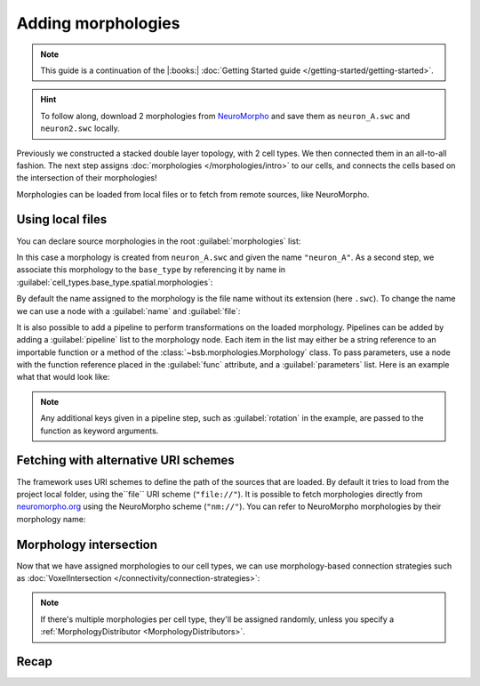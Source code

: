 .. _include_morphos:

Adding morphologies
===================

.. note::

    This guide is a continuation of the |:books:| :doc:`Getting Started guide </getting-started/getting-started>`.

.. hint::

    To follow along, download 2 morphologies from
    `NeuroMorpho <https://neuromorpho.org/>`_ and save them as ``neuron_A.swc`` and
    ``neuron2.swc`` locally.

Previously we constructed a stacked double layer topology, with 2 cell types. We then
connected them in an all-to-all fashion. The next step assigns
:doc:`morphologies </morphologies/intro>` to our cells, and connects the cells based on
the intersection of their morphologies!

Morphologies can be loaded from local files or to fetch from remote sources, like NeuroMorpho.

Using local files
-----------------

You can declare source morphologies in the root :guilabel:`morphologies` list:

.. tab-set-code::

  .. literalinclude:: include_morphos.yaml
    :language: yaml
    :lines: 9-10

  .. code-block:: json

       "morphologies": [
         "neuron_A"
       ],

  .. literalinclude:: include_morphos.py
    :language: python
    :lines: 18,19,21

In this case a morphology is created from ``neuron_A.swc`` and given the name ``"neuron_A"``.
As a second step, we associate this morphology to the ``base_type`` by referencing it by name
in :guilabel:`cell_types.base_type.spatial.morphologies`:

.. tab-set-code::

  .. literalinclude:: include_morphos.yaml
    :language: yaml
    :lines: 30-36
    :emphasize-lines: 6-7

  .. literalinclude:: include_morphos.json
    :language: json
    :lines: 41-50
    :emphasize-lines: 6-8

  .. literalinclude:: include_morphos.py
    :language: python
    :lines: 23


By default the name assigned to the morphology is the file name without its extension (here ``.swc``). To
change the name we can use a node with a :guilabel:`name` and :guilabel:`file`:

.. tab-set-code::

  .. literalinclude:: include_morphos.yaml
    :language: yaml
    :lines: 9-12
    :emphasize-lines: 3-4

  .. literalinclude:: include_morphos.json
    :language: json
    :lines: 12-17
    :emphasize-lines: 4-5

  .. literalinclude:: include_morphos.py
    :language: python
    :lines: 18-21
    :emphasize-lines: 3

It is also possible to add a pipeline to perform transformations on the loaded
morphology. Pipelines can be added by adding a :guilabel:`pipeline` list to the morphology node.
Each item in the list may either be a string reference to an importable function or a method of
the :class:`~bsb.morphologies.Morphology` class. To pass parameters, use a node with the
function reference placed in the :guilabel:`func` attribute, and a :guilabel:`parameters` list.
Here is an example what that would look like:

.. tab-set-code::

  .. code-block:: yaml

    morphologies:
      - file: my_neuron.swc
        pipeline:
          - center
          - my_module.add_axon
          - func: rotate
            rotation: [20, 0, 20]

  .. code-block:: json

    "morphologies": [
      {
        "file": "my_neuron.swc",
        "pipeline": [
          "center",
          "my_module.add_axon",
          {
            "func": "rotate",
            "rotation": [20, 0, 20]
          },
        ],
      }
    ]

.. note::

  Any additional keys given in a pipeline step, such as :guilabel:`rotation` in the
  example, are passed to the function as keyword arguments.

Fetching with alternative URI schemes
-------------------------------------

The framework uses URI schemes to define the path of the sources that are loaded. By
default it tries to load from the project local folder, using the``file`` URI scheme (``"file://"``).
It is possible to fetch morphologies directly from `neuromorpho.org
<https://neuromorpho.org>`_ using the NeuroMorpho scheme (``"nm://"``). You can refer to
NeuroMorpho morphologies by their morphology name:

.. figure:: /images/nm_what.png
  :figwidth: 450px
  :align: center

.. tab-set-code::

  .. literalinclude:: include_morphos.yaml
    :language: yaml
    :lines: 9-12
    :emphasize-lines: 3-4

  .. literalinclude:: include_morphos.json
    :language: json
    :lines: 12-22,41-61
    :emphasize-lines: 7-10,27-28

  .. literalinclude:: include_morphos.py
    :language: python
    :lines: 25-36
    :emphasize-lines: 2,10


Morphology intersection
-----------------------

Now that we have assigned morphologies to our cell types, we can use morphology-based
connection strategies such as :doc:`VoxelIntersection </connectivity/connection-strategies>`:

.. tab-set-code::

  .. literalinclude:: include_morphos.yaml
    :language: yaml
    :lines: 56-64

  .. literalinclude:: include_morphos.json
    :language: json
    :lines: 74-84

  .. literalinclude:: include_morphos.py
    :language: python
    :lines: 43-48

.. note::

  If there's multiple morphologies per cell type, they'll be assigned randomly, unless you
  specify a :ref:`MorphologyDistributor <MorphologyDistributors>`.


Recap
-----

.. tab-set-code::

  .. literalinclude:: include_morphos.yaml
    :language: yaml

  .. literalinclude:: include_morphos.json
    :language: json

  .. literalinclude:: include_morphos.py
    :language: python
